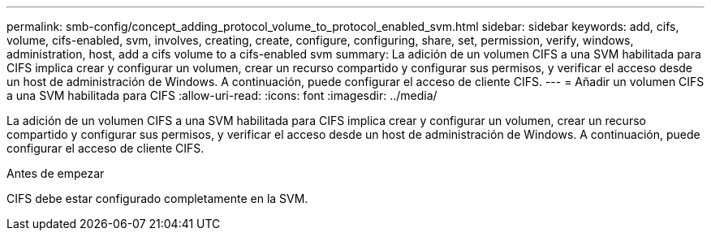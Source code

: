 ---
permalink: smb-config/concept_adding_protocol_volume_to_protocol_enabled_svm.html 
sidebar: sidebar 
keywords: add, cifs, volume, cifs-enabled, svm, involves, creating, create, configure, configuring, share, set, permission, verify, windows, administration, host, add a cifs volume to a cifs-enabled svm 
summary: La adición de un volumen CIFS a una SVM habilitada para CIFS implica crear y configurar un volumen, crear un recurso compartido y configurar sus permisos, y verificar el acceso desde un host de administración de Windows. A continuación, puede configurar el acceso de cliente CIFS. 
---
= Añadir un volumen CIFS a una SVM habilitada para CIFS
:allow-uri-read: 
:icons: font
:imagesdir: ../media/


[role="lead"]
La adición de un volumen CIFS a una SVM habilitada para CIFS implica crear y configurar un volumen, crear un recurso compartido y configurar sus permisos, y verificar el acceso desde un host de administración de Windows. A continuación, puede configurar el acceso de cliente CIFS.

.Antes de empezar
CIFS debe estar configurado completamente en la SVM.
